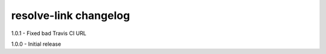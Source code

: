 resolve-link changelog
======================
1.0.1 - Fixed bad Travis CI URL

1.0.0 - Initial release
